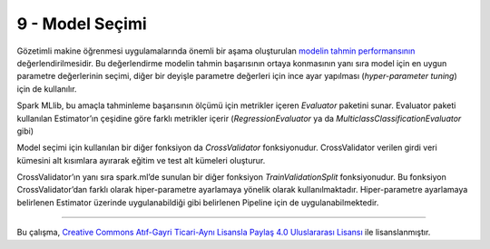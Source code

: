 ****************
9 - Model Seçimi 
****************
Gözetimli makine öğrenmesi uygulamalarında önemli bir aşama oluşturulan 
`modelin tahmin performansının`_ değerlendirilmesidir.  Bu değerlendirme modelin 
tahmin başarısının ortaya konmasının yanı sıra model için en uygun parametre 
değerlerinin seçimi, diğer bir deyişle parametre değerleri için ince ayar 
yapılması (*hyper-parameter tuning*) için de kullanılır. 

Spark MLlib, bu amaçla tahminleme başarısının ölçümü için metrikler içeren 
*Evaluator* paketini sunar. Evaluator paketi kullanılan Estimator’ın 
çeşidine göre farklı metrikler içerir (*RegressionEvaluator* ya da 
*MulticlassClassificationEvaluator* gibi)

Model seçimi için kullanılan bir diğer fonksiyon da *CrossValidator* 
fonksiyonudur. CrossValidator verilen girdi veri kümesini alt kısımlara 
ayırarak eğitim ve test alt kümeleri oluşturur. 

CrossValidator’ın yanı sıra spark.ml’de sunulan bir diğer fonksiyon 
*TrainValidationSplit* fonksiyonudur. Bu fonksiyon CrossValidator’dan 
farklı olarak hiper-parametre ayarlamaya yönelik olarak kullanılmaktadır. 
Hiper-parametre ayarlamaya belirlenen Estimator  üzerinde uygulanabildiği 
gibi belirlenen Pipeline için de uygulanabilmektedir. 

----------

|CreativeCommonsLicense| Bu çalışma,  `Creative Commons Atıf-Gayri 
Ticari-Aynı Lisansla Paylaş 4.0 Uluslararası Lisansı`_ ile lisanslanmıştır.

.. _Creative Commons Atıf-Gayri Ticari-Aynı Lisansla Paylaş 4.0 Uluslararası Lisansı: http://creativecommons.org/licenses/by-nc-sa/4.0/
.. |CreativeCommonsLicense| image:: https://i.creativecommons.org/l/by-nc-sa/4.0/88x31.png
.. _modelin tahmin performansının: http://spark.apache.org/docs/latest/ml-tuning.html